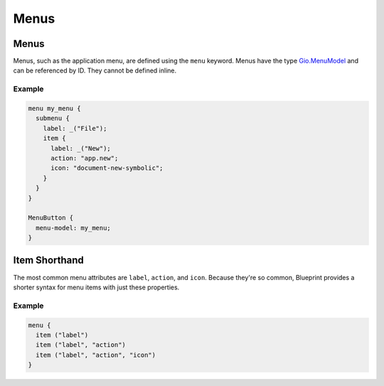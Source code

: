 =====
Menus
=====

.. _Syntax Menu:

Menus
-----

.. rst-class:: grammar-block

   Menu = 'menu' <id::ref:`IDENT<Syntax IDENT>`>? '{' MenuChild* '}'
   MenuChild = ( MenuSection | MenuSubmenu | :ref:`MenuItemShorthand<Syntax MenuItemShorthand>` | MenuItem )
   MenuSection = 'section' <id::ref:`IDENT<Syntax IDENT>`>? '{' ( MenuChild | MenuAttribute )* '}'
   MenuSubmenu = 'submenu' <id::ref:`IDENT<Syntax IDENT>`>? '{' ( MenuChild | MenuAttribute )* '}'
   MenuItem = 'item' '{' MenuAttribute* '}'
   MenuAttribute = <name::ref:`IDENT<Syntax IDENT>`> ':' :ref:`StringValue<Syntax StringValue>` ';'

Menus, such as the application menu, are defined using the ``menu`` keyword. Menus have the type `Gio.MenuModel <https://docs.gtk.org/gio/class.MenuModel.html>`_ and can be referenced by ID. They cannot be defined inline.

Example
~~~~~~~

.. code-block:: blueprint

   menu my_menu {
     submenu {
       label: _("File");
       item {
         label: _("New");
         action: "app.new";
         icon: "document-new-symbolic";
       }
     }
   }

   MenuButton {
     menu-model: my_menu;
   }


.. _Syntax MenuItemShorthand:

Item Shorthand
--------------

.. rst-class:: grammar-block

   MenuItemShorthand = 'item' '(' :ref:`StringValue<Syntax StringValue>` ( ',' ( :ref:`StringValue<Syntax StringValue>` ( ',' :ref:`StringValue<Syntax StringValue>`? )? )? )? ')'

The most common menu attributes are ``label``, ``action``, and ``icon``. Because they're so common, Blueprint provides a shorter syntax for menu items with just these properties.

Example
~~~~~~~

.. code-block:: blueprint

   menu {
     item ("label")
     item ("label", "action")
     item ("label", "action", "icon")
   }
